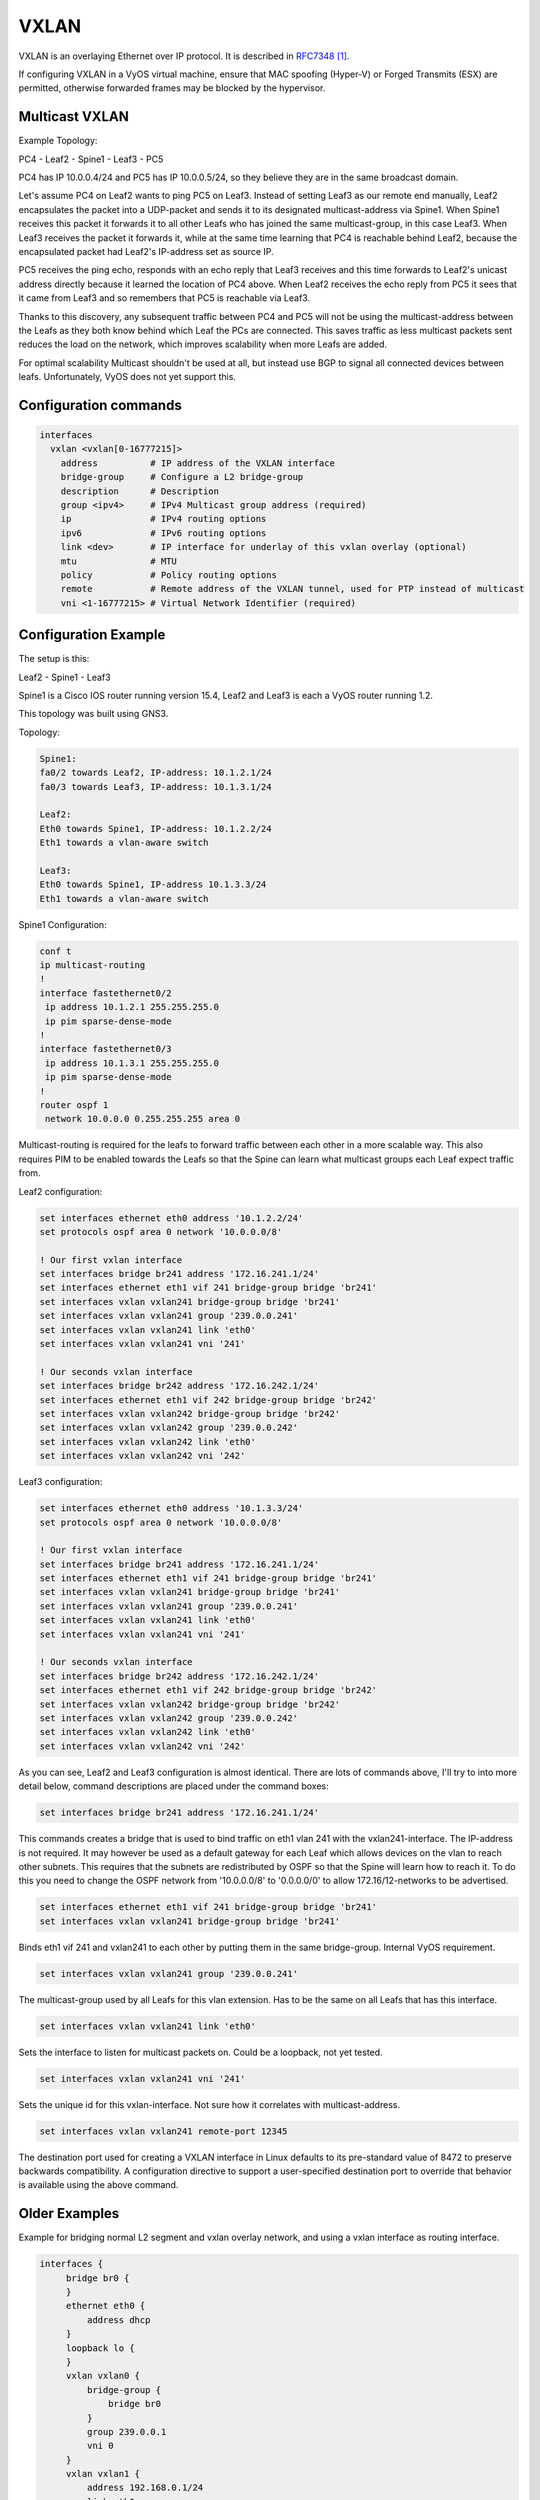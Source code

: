 VXLAN
-----

VXLAN is an overlaying Ethernet over IP protocol.
It is described in RFC7348_.

If configuring VXLAN in a VyOS virtual machine, ensure that MAC spoofing
(Hyper-V) or Forged Transmits (ESX) are permitted, otherwise forwarded frames
may be blocked by the hypervisor.

Multicast VXLAN
^^^^^^^^^^^^^^^^

Example Topology:

PC4 - Leaf2 - Spine1 - Leaf3 - PC5

PC4 has IP 10.0.0.4/24 and PC5 has IP 10.0.0.5/24, so they believe they are in
the same broadcast domain.

Let's assume PC4 on Leaf2 wants to ping PC5 on Leaf3. Instead of setting Leaf3
as our remote end manually, Leaf2 encapsulates the packet into a UDP-packet and
sends it to its designated multicast-address via Spine1. When Spine1 receives
this packet it forwards it to all other Leafs who has joined the same
multicast-group, in this case Leaf3. When Leaf3 receives the packet it forwards
it, while at the same time learning that PC4 is reachable behind Leaf2, because
the encapsulated packet had Leaf2's IP-address set as source IP.

PC5 receives the ping echo, responds with an echo reply that Leaf3 receives and
this time forwards to Leaf2's unicast address directly because it learned the
location of PC4 above. When Leaf2 receives the echo reply from PC5 it sees that
it came from Leaf3 and so remembers that PC5 is reachable via Leaf3.

Thanks to this discovery, any subsequent traffic between PC4 and PC5 will not
be using the multicast-address between the Leafs as they both know behind which
Leaf the PCs are connected. This saves traffic as less multicast packets sent
reduces the load on the network, which improves scalability when more Leafs are
added.

For optimal scalability Multicast shouldn't be used at all, but instead use BGP
to signal all connected devices between leafs. Unfortunately, VyOS does not yet
support this.

Configuration commands
^^^^^^^^^^^^^^^^^^^^^^

.. code-block:: none

  interfaces
    vxlan <vxlan[0-16777215]>
      address          # IP address of the VXLAN interface
      bridge-group     # Configure a L2 bridge-group
      description      # Description
      group <ipv4>     # IPv4 Multicast group address (required)
      ip               # IPv4 routing options
      ipv6             # IPv6 routing options
      link <dev>       # IP interface for underlay of this vxlan overlay (optional)
      mtu              # MTU
      policy           # Policy routing options
      remote           # Remote address of the VXLAN tunnel, used for PTP instead of multicast
      vni <1-16777215> # Virtual Network Identifier (required)

Configuration Example
^^^^^^^^^^^^^^^^^^^^^

The setup is this:

Leaf2 - Spine1 - Leaf3

Spine1 is a Cisco IOS router running version 15.4, Leaf2 and Leaf3 is each a
VyOS router running 1.2.

This topology was built using GNS3.

Topology:

.. code-block:: none

  Spine1:
  fa0/2 towards Leaf2, IP-address: 10.1.2.1/24
  fa0/3 towards Leaf3, IP-address: 10.1.3.1/24

  Leaf2:
  Eth0 towards Spine1, IP-address: 10.1.2.2/24
  Eth1 towards a vlan-aware switch

  Leaf3:
  Eth0 towards Spine1, IP-address 10.1.3.3/24
  Eth1 towards a vlan-aware switch

Spine1 Configuration:

.. code-block:: none

  conf t
  ip multicast-routing
  !
  interface fastethernet0/2
   ip address 10.1.2.1 255.255.255.0
   ip pim sparse-dense-mode
  !
  interface fastethernet0/3
   ip address 10.1.3.1 255.255.255.0
   ip pim sparse-dense-mode
  !
  router ospf 1
   network 10.0.0.0 0.255.255.255 area 0

Multicast-routing is required for the leafs to forward traffic between each
other in a more scalable way. This also requires PIM to be enabled towards the
Leafs so that the Spine can learn what multicast groups each Leaf expect traffic
from.

Leaf2 configuration:

.. code-block:: none

  set interfaces ethernet eth0 address '10.1.2.2/24'
  set protocols ospf area 0 network '10.0.0.0/8'

  ! Our first vxlan interface
  set interfaces bridge br241 address '172.16.241.1/24'
  set interfaces ethernet eth1 vif 241 bridge-group bridge 'br241'
  set interfaces vxlan vxlan241 bridge-group bridge 'br241'
  set interfaces vxlan vxlan241 group '239.0.0.241'
  set interfaces vxlan vxlan241 link 'eth0'
  set interfaces vxlan vxlan241 vni '241'

  ! Our seconds vxlan interface
  set interfaces bridge br242 address '172.16.242.1/24'
  set interfaces ethernet eth1 vif 242 bridge-group bridge 'br242'
  set interfaces vxlan vxlan242 bridge-group bridge 'br242'
  set interfaces vxlan vxlan242 group '239.0.0.242'
  set interfaces vxlan vxlan242 link 'eth0'
  set interfaces vxlan vxlan242 vni '242'

Leaf3 configuration:

.. code-block:: none

  set interfaces ethernet eth0 address '10.1.3.3/24'
  set protocols ospf area 0 network '10.0.0.0/8'

  ! Our first vxlan interface
  set interfaces bridge br241 address '172.16.241.1/24'
  set interfaces ethernet eth1 vif 241 bridge-group bridge 'br241'
  set interfaces vxlan vxlan241 bridge-group bridge 'br241'
  set interfaces vxlan vxlan241 group '239.0.0.241'
  set interfaces vxlan vxlan241 link 'eth0'
  set interfaces vxlan vxlan241 vni '241'

  ! Our seconds vxlan interface
  set interfaces bridge br242 address '172.16.242.1/24'
  set interfaces ethernet eth1 vif 242 bridge-group bridge 'br242'
  set interfaces vxlan vxlan242 bridge-group bridge 'br242'
  set interfaces vxlan vxlan242 group '239.0.0.242'
  set interfaces vxlan vxlan242 link 'eth0'
  set interfaces vxlan vxlan242 vni '242'

As you can see, Leaf2 and Leaf3 configuration is almost identical. There are
lots of commands above, I'll try to into more detail below, command
descriptions are placed under the command boxes:

.. code-block:: none

  set interfaces bridge br241 address '172.16.241.1/24'

This commands creates a bridge that is used to bind traffic on eth1 vlan 241
with the vxlan241-interface. The IP-address is not required. It may however be
used as a default gateway for each Leaf which allows devices on the vlan to
reach other subnets. This requires that the subnets are redistributed by OSPF
so that the Spine will learn how to reach it. To do this you need to change the
OSPF network from '10.0.0.0/8' to '0.0.0.0/0' to allow 172.16/12-networks to be
advertised.

.. code-block:: none

  set interfaces ethernet eth1 vif 241 bridge-group bridge 'br241'
  set interfaces vxlan vxlan241 bridge-group bridge 'br241'

Binds eth1 vif 241 and vxlan241 to each other by putting them in the same
bridge-group. Internal VyOS requirement.

.. code-block:: none

  set interfaces vxlan vxlan241 group '239.0.0.241'

The multicast-group used by all Leafs for this vlan extension. Has to be the
same on all Leafs that has this interface.

.. code-block:: none

  set interfaces vxlan vxlan241 link 'eth0'

Sets the interface to listen for multicast packets on. Could be a loopback, not
yet tested.

.. code-block:: none

  set interfaces vxlan vxlan241 vni '241'

Sets the unique id for this vxlan-interface. Not sure how it correlates with
multicast-address.

.. code-block:: none

  set interfaces vxlan vxlan241 remote-port 12345

The destination port used for creating a VXLAN interface in Linux defaults to
its pre-standard value of 8472 to preserve backwards compatibility. A
configuration directive to support a user-specified destination port to override
that behavior is available using the above command.

Older Examples
^^^^^^^^^^^^^^

Example for bridging normal L2 segment and vxlan overlay network, and using a
vxlan interface as routing interface.

.. code-block:: none

  interfaces {
       bridge br0 {
       }
       ethernet eth0 {
           address dhcp
       }
       loopback lo {
       }
       vxlan vxlan0 {
           bridge-group {
               bridge br0
           }
           group 239.0.0.1
           vni 0
       }
       vxlan vxlan1 {
           address 192.168.0.1/24
           link eth0
           group 239.0.0.1
           vni 1
       }
  }

Here is a working configuration that creates a VXLAN between two routers. Each
router has a VLAN interface (26) facing the client devices and a VLAN interface
(30) that connects it to the other routers. With this configuration, traffic
can flow between both routers' VLAN 26, but can't escape since there is no L3
gateway. You can add an IP to a bridge-group to create a gateway.

.. code-block:: none

  interfaces {
       bridge br0 {
       }
       ethernet eth0 {
           duplex auto
           smp-affinity auto
           speed auto
           vif 26 {
               bridge-group {
                   bridge br0
               }
           }
           vif 30 {
               address 10.7.50.6/24
           }
       }
       loopback lo {
       }
       vxlan vxlan0 {
           bridge-group {
               bridge br0
           }
           group 239.0.0.241
           vni 241
       }
  }

Unicast VXLAN
^^^^^^^^^^^^^

Alternative to multicast, the remote IPv4 address of the VXLAN tunnel can set directly.
Let's change the Multicast example from above:


.. code-block:: none

  # leaf2 and leaf3
  delete interfaces vxlan vxlan241 group '239.0.0.241'
  delete interfaces vxlan vxlan241 link 'eth0'

  # leaf2
  set interface vxlan vxlan241 remote 10.1.3.3

  # leaf3
  set interface vxlan vxlan241 remote 10.1.2.2

The default port udp is set to 8472. 
It can be changed with ``set interface vxlan <vxlanN> remote-port <port>``


.. target-notes::

.. _RFC7348: https://datatracker.ietf.org/doc/rfc7348/
